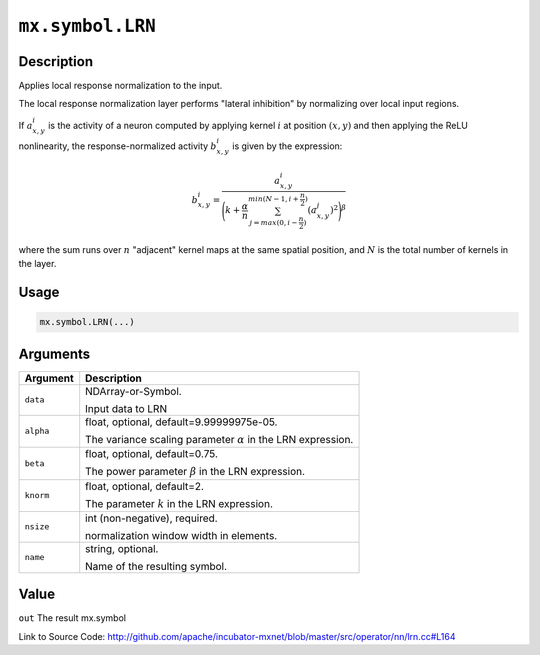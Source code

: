 

``mx.symbol.LRN``
==================================

Description
----------------------

Applies local response normalization to the input.

The local response normalization layer performs "lateral inhibition" by normalizing
over local input regions.

If :math:`a_{x,y}^{i}` is the activity of a neuron computed by applying kernel :math:`i` at position
:math:`(x, y)` and then applying the ReLU nonlinearity, the response-normalized
activity :math:`b_{x,y}^{i}` is given by the expression:

.. math::

   b_{x,y}^{i} = \frac{a_{x,y}^{i}}{\Bigg({k + \frac{\alpha}{n} \sum_{j=max(0, i-\frac{n}{2})}^{min(N-1, i+\frac{n}{2})} (a_{x,y}^{j})^{2}}\Bigg)^{\beta}}

where the sum runs over :math:`n` "adjacent" kernel maps at the same spatial position, and :math:`N` is the total
number of kernels in the layer.




Usage
----------

.. code:: r

	mx.symbol.LRN(...)

Arguments
------------------

+----------------------------------------+------------------------------------------------------------+
| Argument                               | Description                                                |
+========================================+============================================================+
| ``data``                               | NDArray-or-Symbol.                                         |
|                                        |                                                            |
|                                        | Input data to LRN                                          |
+----------------------------------------+------------------------------------------------------------+
| ``alpha``                              | float, optional, default=9.99999975e-05.                   |
|                                        |                                                            |
|                                        | The variance scaling parameter :math:`\alpha` in the LRN   |
|                                        | expression.                                                |
+----------------------------------------+------------------------------------------------------------+
| ``beta``                               | float, optional, default=0.75.                             |
|                                        |                                                            |
|                                        | The power parameter :math:`\beta` in the LRN expression.   |
+----------------------------------------+------------------------------------------------------------+
| ``knorm``                              | float, optional, default=2.                                |
|                                        |                                                            |
|                                        | The parameter :math:`k` in the LRN expression.             |
+----------------------------------------+------------------------------------------------------------+
| ``nsize``                              | int (non-negative), required.                              |
|                                        |                                                            |
|                                        | normalization window width in elements.                    |
+----------------------------------------+------------------------------------------------------------+
| ``name``                               | string, optional.                                          |
|                                        |                                                            |
|                                        | Name of the resulting symbol.                              |
+----------------------------------------+------------------------------------------------------------+

Value
----------

``out`` The result mx.symbol


Link to Source Code: http://github.com/apache/incubator-mxnet/blob/master/src/operator/nn/lrn.cc#L164

